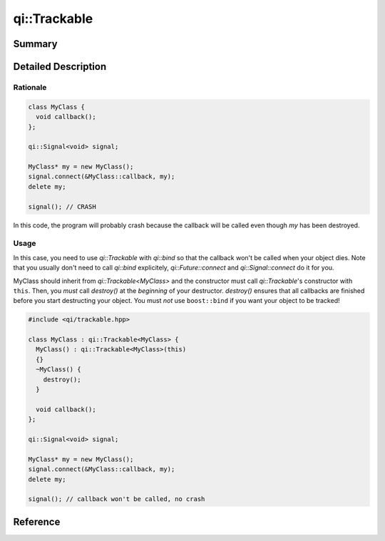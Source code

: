.. _api-trackable:
.. cpp:namespace:: qi::Trackable
.. cpp:auto_template:: True
.. default-role:: cpp:guess

qi::Trackable
*************

Summary
-------

.. cpp:brief::

Detailed Description
--------------------

Rationale
=========

.. code-block:: cpp

  class MyClass {
    void callback();
  };

  qi::Signal<void> signal;

  MyClass* my = new MyClass();
  signal.connect(&MyClass::callback, my);
  delete my;

  signal(); // CRASH

In this code, the program will probably crash because the callback will be
called even though `my` has been destroyed.

Usage
=====

In this case, you need to use `qi::Trackable` with `qi::bind` so that the
callback won't be called when your object dies. Note that you usually don't
need to call `qi::bind` explicitely, `qi::Future::connect` and
`qi::Signal::connect` do it for you.

MyClass should inherit from `qi::Trackable<MyClass>` and the constructor must
call `qi::Trackable`'s constructor with ``this``. Then, you *must* call
`destroy()` at the *beginning* of your destructor. `destroy()` ensures that all
callbacks are finished before you start destructing your object. You must *not*
use ``boost::bind`` if you want your object to be tracked!

.. code-block:: cpp

  #include <qi/trackable.hpp>

  class MyClass : qi::Trackable<MyClass> {
    MyClass() : qi::Trackable<MyClass>(this)
    {}
    ~MyClass() {
      destroy();
    }

    void callback();
  };

  qi::Signal<void> signal;

  MyClass* my = new MyClass();
  signal.connect(&MyClass::callback, my);
  delete my;

  signal(); // callback won't be called, no crash

Reference
---------

.. cpp:autoclass:: qi::Trackable

.. cpp:autofunction:: qi::bind
